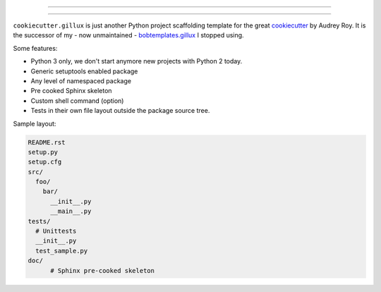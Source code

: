 ------------

.. code:: console
                   _    _                 _   _                 _ _ _
                  | |  (_)               | | | |               (_) | |
    ___ ___   ___ | | ___  ___  ___ _   _| |_| |_ ___ _ __ __ _ _| | |_   ___  __
   / __/ _ \ / _ \| |/ / |/ _ \/ __| | | | __| __/ _ \ '__/ _` | | | | | | \ \/ /
  | (_| (_) | (_) |   <| |  __/ (__| |_| | |_| ||  __/ |_| (_| | | | | |_| |>  <
   \___\___/ \___/|_|\_\_|\___|\___|\__,_|\__|\__\___|_(_)\__, |_|_|_|\__,_/_/\_\
                                                           __/ |
                                                          |___/
------------

``cookiecutter.gillux`` is just another Python project scaffolding template
for the great `cookiecutter <https://github.com/audreyr/cookiecutter>`_ by
Audrey Roy. It is the successor of my - now unmaintained -
`bobtemplates.gillux <https://github.com/glenfant/bobtemplates.gillux>`_ I
stopped using.

Some features:

- Python 3 only, we don't start anymore new projects with Python 2 today.
- Generic setuptools enabled package
- Any level of namespaced package
- Pre cooked Sphinx skeleton
- Custom shell command (option)
- Tests in their own file layout outside the package source tree.


Sample layout:

.. code:: console

   README.rst
   setup.py
   setup.cfg
   src/
     foo/
       bar/
         __init__.py
     	 __main__.py
   tests/
     # Unittests
     __init__.py
     test_sample.py
   doc/
   	 # Sphinx pre-cooked skeleton
